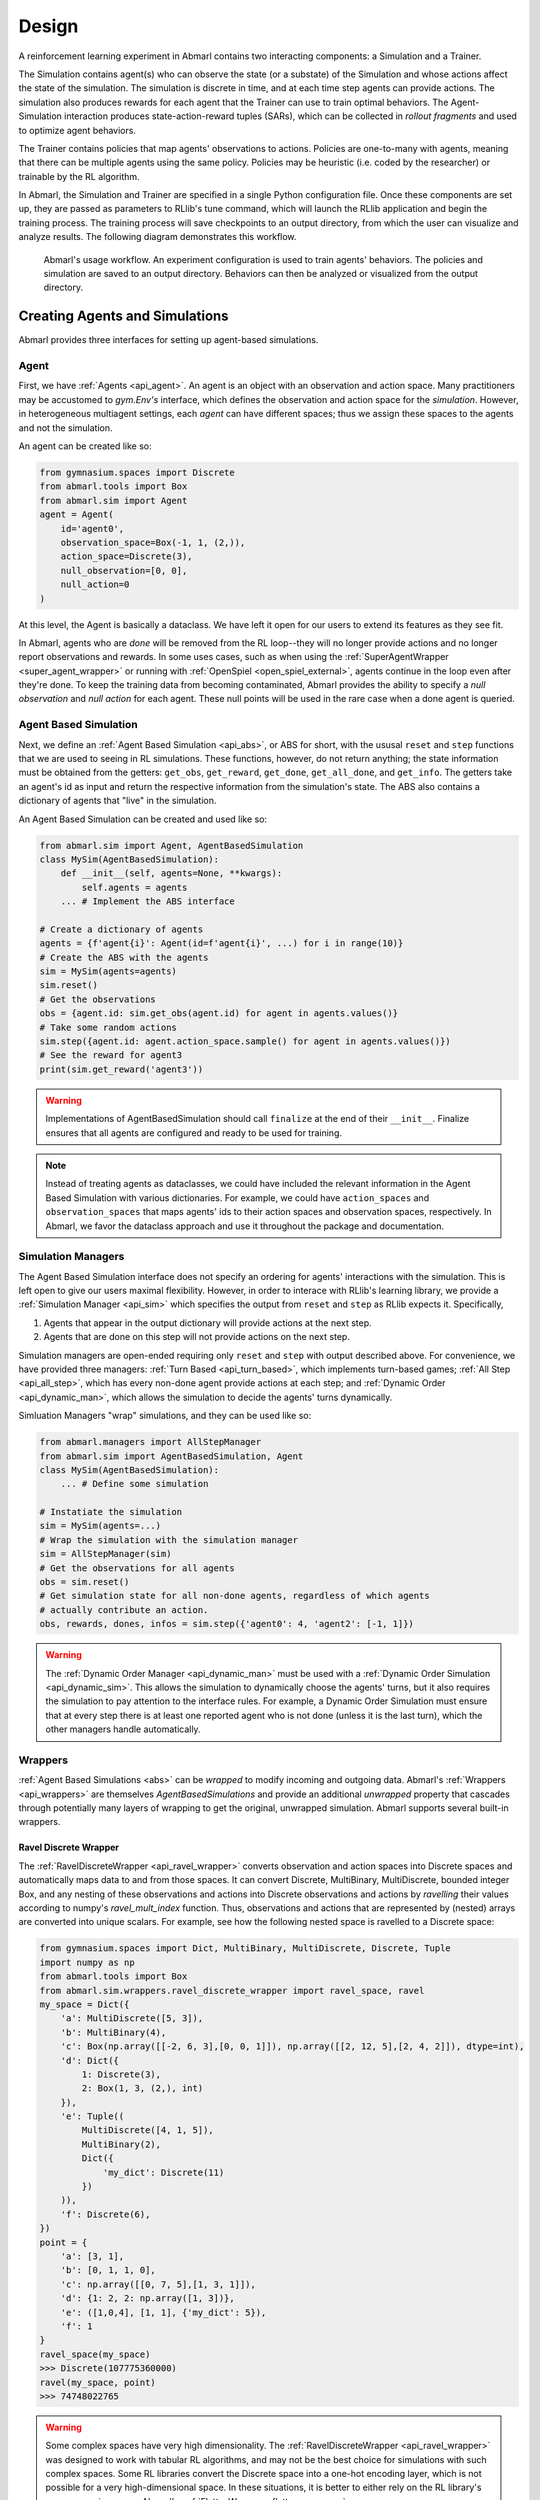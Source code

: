 .. Abmarl documentation overview.

Design
======

A reinforcement learning experiment in Abmarl contains two interacting components:
a Simulation and a Trainer.

The Simulation contains agent(s) who can observe the state (or a substate) of the
Simulation and whose actions affect the state of the simulation. The simulation is
discrete in time, and at each time step agents can provide actions. The simulation
also produces rewards for each agent that the Trainer can use to train optimal behaviors.
The Agent-Simulation interaction produces state-action-reward tuples (SARs), which
can be collected in *rollout fragments* and used to optimize agent behaviors. 

The Trainer contains policies that map agents' observations to actions. Policies
are one-to-many with agents, meaning that there can be multiple agents using
the same policy. Policies may be heuristic (i.e. coded by the researcher) or trainable
by the RL algorithm.

In Abmarl, the Simulation and Trainer are specified in a single Python configuration
file. Once these components are set up, they are passed as parameters to
RLlib's tune command, which will launch the RLlib application and begin the training
process. The training process will save checkpoints to an output directory,
from which the user can visualize and analyze results. The following diagram
demonstrates this workflow.

.. figure:: .images/workflow.png
   :width: 100 %
   :alt: Abmarl usage workflow

   Abmarl's usage workflow. An experiment configuration is used to train agents'
   behaviors. The policies and simulation are saved to an output directory. Behaviors can then
   be analyzed or visualized from the output directory.


Creating Agents and Simulations
-------------------------------

Abmarl provides three interfaces for setting up agent-based simulations.

.. _overview_agent:

Agent
`````

First, we have :ref:`Agents <api_agent>`. An agent is an object with an observation and
action space. Many practitioners may be accustomed to `gym.Env's` interface, which
defines the observation and action space for the *simulation*. However, in heterogeneous
multiagent settings, each *agent* can have different spaces; thus we assign these
spaces to the agents and not the simulation.

An agent can be created like so:

.. code-block:: python

   from gymnasium.spaces import Discrete
   from abmarl.tools import Box
   from abmarl.sim import Agent
   agent = Agent(
       id='agent0',
       observation_space=Box(-1, 1, (2,)),
       action_space=Discrete(3),
       null_observation=[0, 0],
       null_action=0
   )

At this level, the Agent is basically a dataclass. We have left it open for our
users to extend its features as they see fit.

In Abmarl, agents who are `done` will be removed from the RL loop--they
will no longer provide actions and no longer report observations and rewards. In
some uses cases, such as when using the :ref:`SuperAgentWrapper <super_agent_wrapper>`
or running with :ref:`OpenSpiel <open_spiel_external>`, agents continue in the loop
even after they're done. To keep the training data from becoming contaminated,
Abmarl provides the ability to specify a `null observation` and `null action` for
each agent. These null points will be used in the rare case when a done agent is
queried.

.. _abs:

Agent Based Simulation
``````````````````````
Next, we define an :ref:`Agent Based Simulation <api_abs>`, or ABS for short, with the
ususal ``reset`` and ``step``
functions that we are used to seeing in RL simulations. These functions, however, do
not return anything; the state information must be obtained from the getters:
``get_obs``, ``get_reward``, ``get_done``, ``get_all_done``, and ``get_info``. The getters
take an agent's id as input and return the respective information from the simulation's
state. The ABS also contains a dictionary of agents that "live" in the simulation.

An Agent Based Simulation can be created and used like so:

.. code-block:: python

   from abmarl.sim import Agent, AgentBasedSimulation   
   class MySim(AgentBasedSimulation):
       def __init__(self, agents=None, **kwargs):
           self.agents = agents
       ... # Implement the ABS interface

   # Create a dictionary of agents
   agents = {f'agent{i}': Agent(id=f'agent{i}', ...) for i in range(10)}
   # Create the ABS with the agents
   sim = MySim(agents=agents)
   sim.reset()
   # Get the observations
   obs = {agent.id: sim.get_obs(agent.id) for agent in agents.values()}
   # Take some random actions
   sim.step({agent.id: agent.action_space.sample() for agent in agents.values()})
   # See the reward for agent3
   print(sim.get_reward('agent3'))

.. WARNING::
   Implementations of AgentBasedSimulation should call ``finalize`` at the
   end of their ``__init__``. Finalize ensures that all agents are configured and
   ready to be used for training.

.. NOTE::
   Instead of treating agents as dataclasses, we could have included the relevant
   information in the Agent Based Simulation with various dictionaries. For example,
   we could have ``action_spaces`` and ``observation_spaces`` that
   maps agents' ids to their action spaces and observation spaces, respectively.
   In Abmarl, we favor the dataclass approach and use it throughout the package
   and documentation.

.. _sim-man:

Simulation Managers
```````````````````

The Agent Based Simulation interface does not specify an ordering for agents' interactions
with the simulation. This is left open to give our users maximal flexibility. However,
in order to interace with RLlib's learning library, we provide a :ref:`Simulation Manager <api_sim>`
which specifies the output from ``reset`` and ``step`` as RLlib expects it. Specifically,

1. Agents that appear in the output dictionary will provide actions at the next step.
2. Agents that are done on this step will not provide actions on the next step.

Simulation managers are open-ended requiring only ``reset`` and ``step`` with output
described above. For convenience, we have provided three managers: :ref:`Turn Based <api_turn_based>`,
which implements turn-based games; :ref:`All Step <api_all_step>`, which has every non-done
agent provide actions at each step; and :ref:`Dynamic Order <api_dynamic_man>`,
which allows the simulation to decide the agents' turns dynamically.

Simluation Managers "wrap" simulations, and they can be used like so:

.. code-block:: python

   from abmarl.managers import AllStepManager
   from abmarl.sim import AgentBasedSimulation, Agent
   class MySim(AgentBasedSimulation):
       ... # Define some simulation

   # Instatiate the simulation
   sim = MySim(agents=...)
   # Wrap the simulation with the simulation manager
   sim = AllStepManager(sim)
   # Get the observations for all agents
   obs = sim.reset()
   # Get simulation state for all non-done agents, regardless of which agents
   # actually contribute an action.
   obs, rewards, dones, infos = sim.step({'agent0': 4, 'agent2': [-1, 1]})

.. WARNING::
   The :ref:`Dynamic Order Manager <api_dynamic_man>` must be used with a
   :ref:`Dynamic Order Simulation <api_dynamic_sim>`. This allows the simulation
   to dynamically choose the agents' turns, but it also requires the simulation
   to pay attention to the interface rules. For example, a Dynamic Order Simulation
   must ensure that at every step there is at least one reported agent who is not done
   (unless it is the last turn), which the other managers handle automatically.


.. _wrappers:

Wrappers
````````

:ref:`Agent Based Simulations <abs>` can be *wrapped* to modify incoming and outgoing
data. Abmarl's :ref:`Wrappers <api_wrappers>` are themselves `AgentBasedSimulations`
and provide an additional `unwrapped` property that cascades through potentially
many layers of wrapping to get the original, unwrapped simulation. Abmarl supports
several built-in wrappers.


.. _ravel_wrapper:

Ravel Discrete Wrapper
~~~~~~~~~~~~~~~~~~~~~~

The :ref:`RavelDiscreteWrapper <api_ravel_wrapper>` converts observation
and action spaces into Discrete spaces and automatically maps data to and from
those spaces. It can convert Discrete, MultiBinary, MultiDiscrete, bounded integer
Box, and any nesting of these observations and actions into Discrete observations
and actions by *ravelling* their values according to numpy's `ravel_mult_index`
function. Thus, observations and actions that are represented by (nested) arrays
are converted into unique scalars. For example, see how the following nested space
is ravelled to a Discrete space:

.. code-block:: python

   from gymnasium.spaces import Dict, MultiBinary, MultiDiscrete, Discrete, Tuple
   import numpy as np
   from abmarl.tools import Box
   from abmarl.sim.wrappers.ravel_discrete_wrapper import ravel_space, ravel
   my_space = Dict({
       'a': MultiDiscrete([5, 3]),
       'b': MultiBinary(4),
       'c': Box(np.array([[-2, 6, 3],[0, 0, 1]]), np.array([[2, 12, 5],[2, 4, 2]]), dtype=int),
       'd': Dict({
           1: Discrete(3),
           2: Box(1, 3, (2,), int)
       }),
       'e': Tuple((
           MultiDiscrete([4, 1, 5]),
           MultiBinary(2),
           Dict({
               'my_dict': Discrete(11)
           })
       )),
       'f': Discrete(6),
   })
   point = {
       'a': [3, 1],
       'b': [0, 1, 1, 0],
       'c': np.array([[0, 7, 5],[1, 3, 1]]),
       'd': {1: 2, 2: np.array([1, 3])},
       'e': ([1,0,4], [1, 1], {'my_dict': 5}),
       'f': 1
   }
   ravel_space(my_space)
   >>> Discrete(107775360000)
   ravel(my_space, point)
   >>> 74748022765

.. WARNING::
   Some complex spaces have very high dimensionality. The
   :ref:`RavelDiscreteWrapper <api_ravel_wrapper>` was designed to work with tabular
   RL algorithms, and may not be the best choice for simulations with such complex
   spaces. Some RL libraries convert the Discrete space into a one-hot encoding
   layer, which is not possible for a very high-dimensional space. In these situations,
   it is better to either rely on the RL library's own processing or use Abmarl's
   :ref:`FlattenWrapper <flatten_wrapper>`.


.. _flatten_wrapper:

Flatten Wrapper
~~~~~~~~~~~~~~~

The :ref:`FlattenWrapper <api_flatten_wrapper>` flattens observation and action spaces
into `Box` spaces and automatically maps data to and from it. The FlattenWrapper
attempts to keep the `dtype` of the resulting `Box` space as integer if it can; otherwise
it will cast up to float. See how the following nested space is flattened:

.. code-block:: python

   from gymnasium.spaces import Dict, MultiBinary, MultiDiscrete, Discrete, Tuple
   import numpy as np
   from abmarl.tools import Box
   from abmarl.sim.wrappers.flatten_wrapper import flatten_space, flatten
   my_space = Dict({
       'a': MultiDiscrete([5, 3]),
       'b': MultiBinary(4),
       'c': Box(np.array([[-2, 6, 3],[0, 0, 1]]), np.array([[2, 12, 5],[2, 4, 2]]), dtype=int),
       'd': Dict({
           1: Discrete(3),
           2: Box(1, 3, (2,), int)
       }),
       'e': Tuple((
           MultiDiscrete([4, 1, 5]),
           MultiBinary(2),
           Dict({
               'my_dict': Discrete(11)
           })
       )),
       'f': Discrete(6),
   })
   point = {
       'a': [3, 1],
       'b': [0, 1, 1, 0],
       'c': np.array([[0, 7, 5],[1, 3, 1]]),
       'd': {1: 2, 2: np.array([1, 3])},
       'e': ([1,0,4], [1, 1], {'my_dict': 5}),
       'f': 1
   }
   flatten_space(my_space)
   >>> Box(low=[0, 0, 0, 0, 0, 0, -2, 6, 3, 0, 0, 1, 0, 1, 1, 0, 0, 0, 0, 0, 0, 0],
           high=[4, 2, 1, 1, 1, 1, 2, 12, 5, 2, 4, 2, 2, 3, 3, 3, 0, 4, 1, 1, 10, 5],
           (22,),
           int64) # We maintain the integer type instead of needlessly casting to float.
   flatten(my_space, point)
   >>> array([3, 1, 0, 1, 1, 0, 0, 7, 5, 1, 3, 1, 2, 1, 3, 1, 0, 4, 1, 1, 5, 1])

Because every subspace has integer type, the resulting `Box` space has dtype integer.

.. WARNING::
   Sampling from the flattened space will not produce the same results as
   sampling from the original space and then flattening. There may be an issue
   with casting a float to an integer. Furthermore, the distribution of points
   when sampling is not uniform in the original space, which may skew the learning
   process. It is best practice to first generate samples using the original space
   and then to flatten them as needed.

.. _super_agent_wrapper:

Super Agent Wrapper
~~~~~~~~~~~~~~~~~~~

The :ref:`SuperAgentWrapper <api_super_agent_wrapper>` creates *super* agents who
*cover* and control multiple agents in the simulation. The super agents concatenate
the observation and action spaces of all their covered agents. In addition, the
observation space is given a *mask* channel to indicate which of their covered agents is done. This
channel is important because the simulation dynamics change when a covered agent
is done but the super agent may still be active. Without this mask, the super
agent would experience completely different simulation dynamics for some of
its covered agents with no indication as to why.

Unless handled carefully, the super agent will report observations for done
covered agents. This may contaminate the training data with an unfair advantage.
For example, a dead covered agent should not be able to provide the super agent with
useful information. In order to correct this, the user may supply a
:ref:`null observation <overview_agent>` for an `ObservingAgent`. When a covered agent is done,
the :ref:`SuperAgentWrapper <api_super_agent_wrapper>` will try to use its null
observation going forward.

A super agent's reward is the sum of its covered agents' rewards. This is also
a point of concern because the simulation may continue generating rewards or penalties
for done agents. Therefore when a covered agent is done, the
:ref:`SuperAgentWrapper <api_super_agent_wrapper>` will report a reward of zero
for done agents so as to not contaminate the reward for the super agent.

Furthermore, super agents may still report actions for covered agents that
are done. The :ref:`SuperAgentWrapper <api_super_agent_wrapper>` filters out those
actions before passing the action dict to the underlying sim.

Finally a super agent is considered done when *all* of its covered agents are done.

To use the :ref:`SuperAgentWrapper <api_super_agent_wrapper>`, simply provide a
`super_agent_mapping`, which maps the super agent's id to a list of covered agents,
like so:

.. code-block:: python
   
   from abmarl.managers import AllStepManager
   from abmarl.sim.wrappers import SuperAgentWrapper
   from abmarl.examples import TeamBattleSim
   
   AllStepManager(
       SuperAgentWrapper(
           TeamBattleSim.build_sim(
               8, 8,
               ...
           ),
           super_agent_mapping = {
               'red': [agent.id for agent in agents.values() if agent.encoding == 1],
               'blue': [agent.id for agent in agents.values() if agent.encoding == 2],
               'green': [agent.id for agent in agents.values() if agent.encoding == 3],
               'gray': [agent.id for agent in agents.values() if agent.encoding == 4],
           }
       )
   )

Check out the
`Super Agent Team Battle example <https://github.com/LLNL/Abmarl/blob/main/examples/rllib_super_agent_team_battle.py>`_
for more details.

.. _external:

External Integration
````````````````````

Abmarl supports integration with several training libraries through its external
wrappers. Each wrapper automatically handles the interaction between the external
library and the underlying simulation.

.. WARNING::
   In order to use external libraries, the corresponding dependencies must be installed.
   See the :ref:`installation instructions <installation>` for more details.

.. _gym_external:

OpenAI Gym
~~~~~~~~~~

The :ref:`GymWrapper <api_gym_wrapper>` can be used for simulations with a single
:ref:`learning agent <api_agent>`. This wrapper allows integration with OpenAI's
`gym.Env` class with which many RL practitioners are familiar, and many RL libraries
support it. There are no restrictions on the number of entities in the simulation,
but there can only be a *single* learning agent. The `observation space` and `action space`
is then inferred from that agent. The `reset` and `step` functions operate on the
values themselves as opposed to a dictionary mapping the agents' ids to the values.


.. _rllib_external:

RLlib MultiAgentEnv
~~~~~~~~~~~~~~~~~~~

The :ref:`MultiAgentWrapper <api_ma_wrapper>` can be used for multi-agent simulations
and connects with RLlib's `MultiAgentEnv` class. This interface is very similar
to Abmarl's :ref:`Simulation Manager <sim-man>`, and the featureset and data format is the same
between the two, so the wrapper is mostly boilerplate. It does explictly expose
a set `agent_ids`, an `observation space` dictionary mapping the agent ids to their
observation spaces, and an `action space` dictionary that does the same.


.. _open_spiel_external:

OpenSpiel Environment
~~~~~~~~~~~~~~~~~~~~~

The :ref:`OpenSpielWrapper <api_openspiel_wrapper>` enables integration with OpenSpiel.
OpenSpiel support turn-based and simultaneous simulations, which Abmarl provides
through its :ref:`TurnBasedManager <api_turn_based>` and
:ref:`AllStepManager <api_all_step>`. OpenSpiel algorithms interact with the simulation
through `TimeStep` objects, which include the observations, rewards, and step type.
Among the observations, it expects a list of legal actions available to each agent.
The OpenSpielWrapper converts output from the underlying simulation to the expected
format. A TimeStep output typically looks like this:

.. code-block:: python

   TimeStpe(
       observations={
           info_state: {agent_id: agent_obs for agent_id in agents},
           legal_actions: {agent_id: agent_legal_actions for agent_id in agents},
           current_player: current_agent_id
       }
       rewards={
           {agent_id: agent_reward for agent_id in agents}
       }
       discounts={
           {agent_id: agent_discout for agent_id in agents}
       }
       step_type=StepType enum
   )

Furthermore, OpenSpiel provides actions as a list. The
:ref:`OpenSpielWrapper <api_openspiel_wrapper>` converts those actions to a dict
before forwarding it to the underlying simulation manager.

OpenSpiel does *not* support the ability for some agents in a simulation to finish
before others. The simulation is either ongoing, in which all agents are providing
actions, or else it is done for all agents. In contrast, Abmarl allows some agents to be
done before others as the simulation progresses. Abmarl expects that done
agents will not provide actions. OpenSpiel, however, will always provide actions
for all agents. The :ref:`OpenSpielWrapper <api_openspiel_wrapper>` removes the
actions from agents that are already done before forwarding the action to the underlying
simulation manager. Furthermore, OpenSpiel expects every agent to be present in
the TimeStep outputs. Normally, Abmarl will not provide output for agents that
are done since they have finished generating data in the episode. In order to work
with OpenSpiel, the OpenSpielWrapper forces output from all agents at every step,
including those already done.

.. WARNING::
   The :ref:`OpenSpielWrapper <api_openspiel_wrapper>` only works with simulations
   in which the action and observation space of every agent is Discrete. Most simulations
   will need to be wrapped with the :ref:`RavelDiscreteWrapper <ravel_wrapper>`.


Training with an Experiment Configuration
-----------------------------------------
In order to run experiments, we must define a configuration file that
specifies Simulation and Trainer parameters. Here is the configuration file
from the :ref:`Corridor tutorial<tutorial_multi_corridor>` that demonstrates a
simple corridor simulation with multiple agents.   

.. code-block:: python

   # Import the MultiCorridor ABS, a simulation manager, and the multiagent
   # wrapper needed to connect to RLlib's trainers
   from abmarl.examples import MultiCorridor
   from abmarl.managers import TurnBasedManager
   from abmarl.external import MultiAgentWrapper
   
   # Create and wrap the simulation
   # NOTE: The agents in `MultiCorridor` are all homogeneous, so this simulation
   # just creates and stores the agents itself.
   sim = MultiAgentWrapper(TurnBasedManager(MultiCorridor()))
   
   # Register the simulation with RLlib
   sim_name = "MultiCorridor"
   from ray.tune.registry import register_env
   register_env(sim_name, lambda sim_config: sim)
   
   # Set up the policies. In this experiment, all agents are homogeneous,
   # so we just use a single shared policy.
   ref_agent = sim.sim.agents['agent0']
   policies = {
       'corridor': (None, ref_agent.observation_space, ref_agent.action_space, {})
   }
   def policy_mapping_fn(agent_id):
       return 'corridor'
   
   # Experiment parameters
   params = {
       'experiment': {
           'title': f'{sim_name}',
           'sim_creator': lambda config=None: sim,
       },
       'ray_tune': {
           'run_or_experiment': 'PG',
           'checkpoint_freq': 50,
           'checkpoint_at_end': True,
           'stop': {
               'episodes_total': 2000,
           },
           'verbose': 2,
           'storage_path': 'output_dir',
           'config': {
               # --- simulation ---
               'disable_env_checking': False,
               'env': sim_name,
               'horizon': 200,
               'env_config': {},
               # --- Multiagent ---
               'multiagent': {
                   'policies': policies,
                   'policy_mapping_fn': policy_mapping_fn,
                   'policies_to_train': [*policies]
               },
               # --- Parallelism ---
               "num_workers": 7,
               "num_envs_per_worker": 1,
           },
       }
   }
   
.. WARNING::
   The simulation must be a :ref:`Simulation Manager <sim-man>` or an
   :ref:`External Wrapper <external>` as described above.
   
.. NOTE::
   This example has ``num_workers`` set to 7 for a computer with 8 CPU's.
   You may need to adjust this for your computer to be `<cpu count> - 1`.

Experiment Parameters
`````````````````````
The strucutre of the parameters dictionary is very important. It *must* have an
`experiment` key which contains both the `title` of the experiment and the `sim_creator`
function. This function should receive a config and, if appropriate, pass it to
the simulation constructor. In the example configuration above, we just return the
already-configured simulation. Without the title and simulation creator, Abmarl
may not behave as expected.

The experiment parameters also contains information that will be passed directly
to RLlib via the `ray_tune` parameter. See RLlib's documentation for a
`list of common configuration parameters <https://docs.ray.io/en/releases-2.0.0/rllib/rllib-training.html#common-parameters>`_.


Command Line
````````````
With the configuration file complete, we can utilize the command line interface
to train our agents. We simply type ``abmarl train rllib_multi_corridor.py``, where
`rllib_multi_corridor.py <https://github.com/LLNL/Abmarl/blob/main/examples/rllib_multi_corridor.py>`_
is the name of our configuration file. This will launch
Abmarl, which will process the file and launch RLlib according to the
specified parameters. This particular example should take 1-10 minutes to
train, depending on your compute capabilities. You can view the performance
in real time in tensorboard with ``tensorboard --logdir <storage_path>/abmarl_results``.

.. NOTE::

   By default, the "base" of the output directory is the home directory, and Abmarl will
   create the `abmarl_results` directory there. The base directory can by configured
   in the `params` under `ray_tune` using the `storage_path` parameter. This value
   can be a full path, like ``'storage_path': '/usr/local/scratch'``, or it can be
   a relative path, like ``'storage_path': output_dir``, where the path is relative
   from the directory where Abmarl was launched, not from the configuration file.
   If a path is given, the output will be under ``<storage_path>/abmarl_results``.


.. _debugging:

Debugging
---------
It may be useful to trial run a simulation after setting up a configuration file
to ensure that the simulation mechanics work as expected. Abmarl's ``debug`` command
will run the simulation with random actions
and create an output directory, wherein it will copy the configuration file and
output the observations, actions, rewards, and done conditions for each
step. The data from each episode will be logged to its own file in the output directory,
where the output directory is configured as above.
For example, the command

.. code-block::

   abmarl debug rllib_multi_corridor.py -n 2 -s 20 --render

will run the `MultiCorridor` simulation with random actions and output log files
to the directory it creates for 2 episodes and a horizon of 20, as well as render
each step in each episode.

Check out the
`debugging example <https://github.com/LLNL/Abmarl/blob/main/examples/debug_multi_corridor.py>`_
to see how to debug within a python script.


Visualizing
-----------
We can visualize the agents' learned behavior with the ``visualize`` command, which
takes as argument the output directory from the training session stored in
``~/abmarl_results``. For example, the command

.. code-block::

   abmarl visualize ~/abmarl_results/MultiCorridor-2020-08-25_09-30/ -n 5 --record

will load the experiment (notice that the directory name is the experiment
title from the configuration file appended with a timestamp) and display an animation
of 5 episodes. The ``--record`` flag will save the animations as `.gif` animations in
the training directory.

By default, each episode has a `horizon` of 200 steps (i.e. it will run for up to
200 steps). It may end earlier depending on the `done` condition from the simulation.
You can control the `horizon` with ``-s`` or ``--steps-per-episode`` when running
the visualize command.

Using the ``--record`` flag will not only save the animations, but it will also
play them live. The ``--record-only`` flag is useful when you only want to save
the animations, such as if you're running headless or processing results in batch.


Analyzing
---------

The simulation and trainer can also be loaded into an analysis script for post-processing via the
``analyze`` command. The analysis script must implement the following `run` function.
Below is an example that can serve as a starting point.

.. code-block:: python

   # Load the simulation and the trainer from the experiment as objects
   def run(sim, trainer):
       """
       Analyze the behavior of your trained policies using the simulation and trainer
       from your RL experiment.

       Args:
           sim:
               Simulation Manager object from the experiment.
           trainer:
               Trainer that computes actions using the trained policies.
       """
       # Run the simulation with actions chosen from the trained policies
       policy_agent_mapping = trainer.config['multiagent']['policy_mapping_fn']
       for episode in range(100):
           print('Episode: {}'.format(episode))
           obs = sim.reset()
           done = {agent: False for agent in obs}
           while True: # Run until the episode ends
               # Get actions from policies
               joint_action = {}
               for agent_id, agent_obs in obs.items():
                   if done[agent_id]: continue # Don't get actions for done agents
                   policy_id = policy_agent_mapping(agent_id)
                   action = trainer.compute_action(agent_obs, policy_id=policy_id)
                   joint_action[agent_id] = action
               # Step the simulation
               obs, reward, done, info = sim.step(joint_action)
               if done['__all__']:
                   break

Analysis can then be performed using the command line interface:

.. code-block::

   abmarl analyze ~/abmarl_results/MultiCorridor-2020-08-25_09-30/ my_analysis_script.py


.. _commands_in_python_script:

Python Script
-------------
All of Abmarl's commands can be used directly in a python script instead of relying
on the CLI by importing those moodules and running them with the experiment configuration.
For example, if we append the following to the configruation file defined above

.. code-block:: python

   # parameters defined here ...

   from abmarl.debug import debug
   from abmarl.train import train
   from abmarl.visualize import visualize

   print("\n\n\n# --- Debugging --- #\n\n\n")
   debug(params) # Debug the simulation with random policies

   print("\n\n\n# --- Training --- #\n\n\n")
   output_dir = train(params) # Train the policies with RLlib

   print("\n\n\n# --- Visualizing --- #\n\n\n")
   visualize(params, output_dir) # Visualize the trained policies in the simulation

we can run the file directly with 

.. code-block::

   python3 rllib_multi_corridor.py

which will debug, train, and visualize the setup. See the
`full workflow example <https://github.com/LLNL/Abmarl/blob/main/examples/full_workflow.py>`_
for more details.


.. _trainer:

Trainer Prototype
-----------------

Abmarl provide an initial prototype of its own :ref:`Trainer <api_multi_policy_trainer>`
framework to support in-house algorithm development. Trainers manage the interaction
between policies and agents in a simulation. Abmarl currently supports a
:ref:`MultiPolicyTrainer <api_multi_policy_trainer>`, which allows each agent to
have its own policy, and a :ref:`SinglePolicyTrainer <api_single_policy_trainer>`,
which allows for a single policy shared among multiple agents. The trainer abstracts
the data generation process behind its `generate_episode` function. The simulation
reports an initial observation, which the trainer feeds through its policies according
to the `policy_mapping_fn`. These policies return actions, which the trainer uses
to step the simulation forward. Derived trainers overwrite the `train` function
to implement the RL algorithm. For example, a custom trainer would look something
like this:

.. code-block:: python

   class MyCustomTrainer(SinglePolicyTrainer):
       def train(self, iterations=10, gamma=0.9, **kwargs):
           for _ in range(iterations):
               states, actions, rewards, _ = self.generate_episode(**kwargs)
               self.policy.update(states, actions, rewards)
               # Perform some kind of policy update ^

Abmarl currently supports a :ref:`Monte Carlo Trainer <api_monte_carlo_trainer>`
and a :ref:`Debug Trainer <api_debug_trainer>`, which is used by ``abmarl debug``
command line interface.

.. NOTE::
    Abmarl's trainer framework is in its early design stages. Stay tuned for more
    developments.
